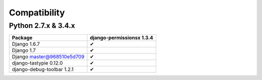 =============
Compatibility
=============

Python 2.7.x & 3.4.x
====================

========================== ==============================
Package                      django-permissionsx 1.3.4
========================== ==============================
Django 1.6.7                             ✔
Django 1.7                               ✔
Django master@968510e5d709               ✔
django-tastypie 0.12.0                   ✔
django-debug-toolbar 1.2.1               ✔
========================== ==============================
